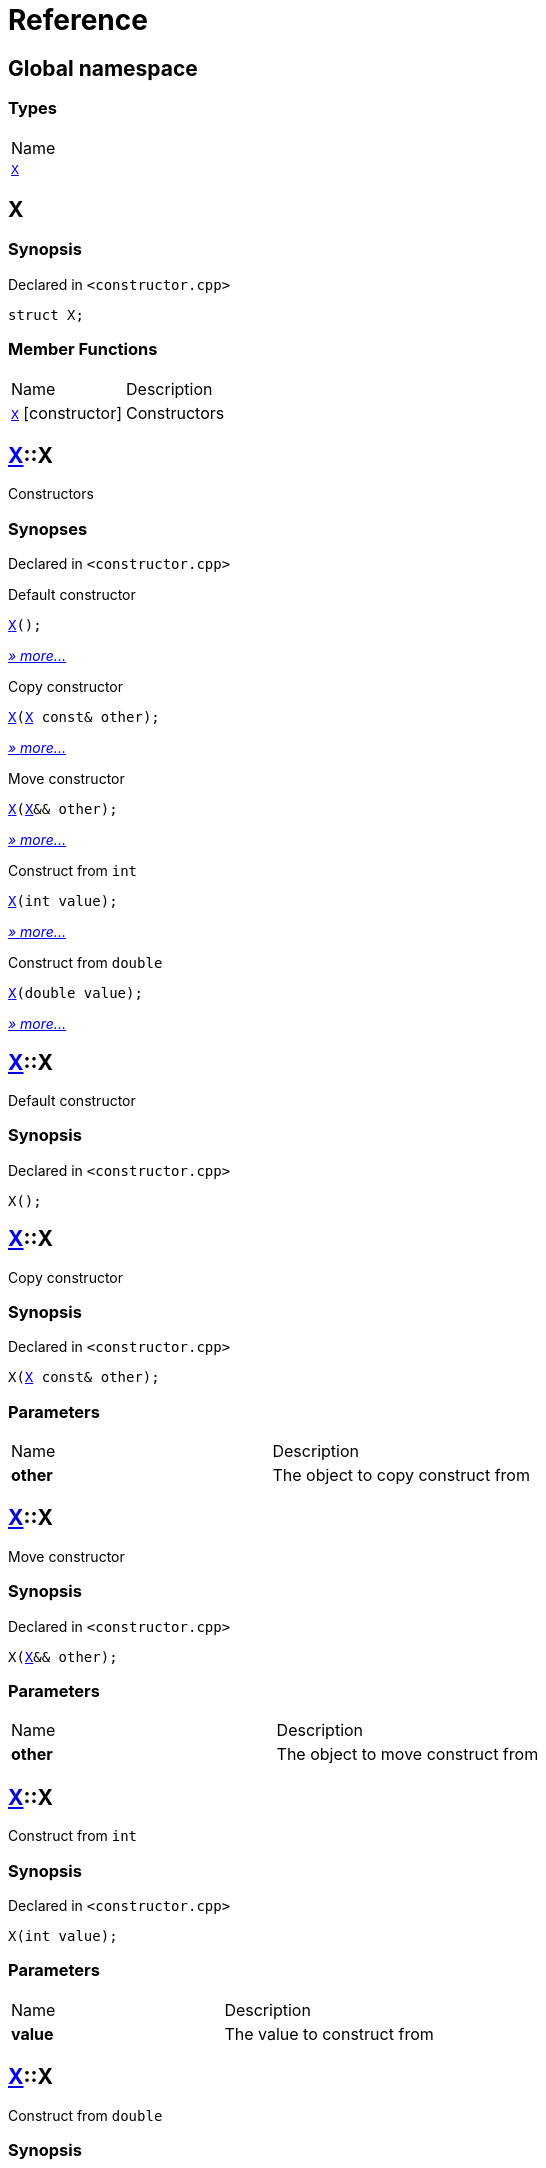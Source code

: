 = Reference
:mrdocs:

[#index]
== Global namespace

=== Types

[cols=1]
|===
| Name
| link:#X[`X`] 
|===

[#X]
== X

=== Synopsis

Declared in `&lt;constructor&period;cpp&gt;`

[source,cpp,subs="verbatim,replacements,macros,-callouts"]
----
struct X;
----

=== Member Functions

[cols=2]
|===
| Name
| Description
| link:#X-2constructor-08[`X`]         [.small]#[constructor]#
| Constructors
|===

[#X-2constructor-08]
== link:#X[X]::X

Constructors

=== Synopses

Declared in `&lt;constructor&period;cpp&gt;`

Default constructor


[source,cpp,subs="verbatim,replacements,macros,-callouts"]
----
link:#X-2constructor-0e8[X]();
----

[.small]#link:#X-2constructor-0e8[_» more&period;&period;&period;_]#

Copy constructor


[source,cpp,subs="verbatim,replacements,macros,-callouts"]
----
link:#X-2constructor-0e0[X](link:#X[X] const& other);
----

[.small]#link:#X-2constructor-0e0[_» more&period;&period;&period;_]#

Move constructor


[source,cpp,subs="verbatim,replacements,macros,-callouts"]
----
link:#X-2constructor-069[X](link:#X[X]&& other);
----

[.small]#link:#X-2constructor-069[_» more&period;&period;&period;_]#

Construct from `int`


[source,cpp,subs="verbatim,replacements,macros,-callouts"]
----
link:#X-2constructor-07[X](int value);
----

[.small]#link:#X-2constructor-07[_» more&period;&period;&period;_]#

Construct from `double`


[source,cpp,subs="verbatim,replacements,macros,-callouts"]
----
link:#X-2constructor-06f[X](double value);
----

[.small]#link:#X-2constructor-06f[_» more&period;&period;&period;_]#

[#X-2constructor-0e8]
== link:#X[X]::X

Default constructor

=== Synopsis

Declared in `&lt;constructor&period;cpp&gt;`

[source,cpp,subs="verbatim,replacements,macros,-callouts"]
----
X();
----

[#X-2constructor-0e0]
== link:#X[X]::X

Copy constructor

=== Synopsis

Declared in `&lt;constructor&period;cpp&gt;`

[source,cpp,subs="verbatim,replacements,macros,-callouts"]
----
X(link:#X[X] const& other);
----

=== Parameters

[cols=2]
|===
| Name
| Description
| *other*
| The object to copy construct from
|===

[#X-2constructor-069]
== link:#X[X]::X

Move constructor

=== Synopsis

Declared in `&lt;constructor&period;cpp&gt;`

[source,cpp,subs="verbatim,replacements,macros,-callouts"]
----
X(link:#X[X]&& other);
----

=== Parameters

[cols=2]
|===
| Name
| Description
| *other*
| The object to move construct from
|===

[#X-2constructor-07]
== link:#X[X]::X

Construct from `int`

=== Synopsis

Declared in `&lt;constructor&period;cpp&gt;`

[source,cpp,subs="verbatim,replacements,macros,-callouts"]
----
X(int value);
----

=== Parameters

[cols=2]
|===
| Name
| Description
| *value*
| The value to construct from
|===

[#X-2constructor-06f]
== link:#X[X]::X

Construct from `double`

=== Synopsis

Declared in `&lt;constructor&period;cpp&gt;`

[source,cpp,subs="verbatim,replacements,macros,-callouts"]
----
X(double value);
----

=== Parameters

[cols=2]
|===
| Name
| Description
| *value*
| The value to construct from
|===


[.small]#Created with https://www.mrdocs.com[MrDocs]#
